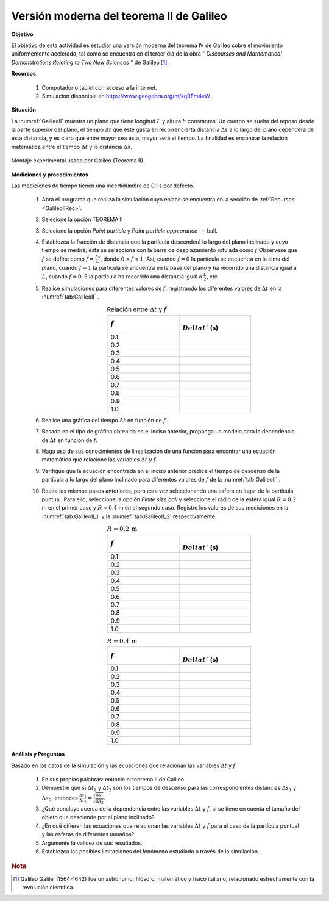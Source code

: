 Versión moderna del teorema II de Galileo
============================================
**Objetivo**

El objetivo de esta actividad es estudiar una versión moderna del teorema IV de Galileo sobre el movimiento
uniformemente acelerado, tal como se encuentra en el tercer día de la obra
\" *Discourses and Mathematical Demonstrations Relating to Two New Sciences* \" de Galileo [#f1]_

.. _GalileoIIRec:

**Recursos**

   #. Computador o tablet con acceso a la internet.
   #. Simulación disponible en `https://www.geogebra.org/m/kqRFm4vW <https://www.geogebra.org/m/kqRFm4vW>`_.

**Situación**

La :numref:`GalileoII` muestra un plano que tiene longitud :math:`L` y altura :math:`h` constantes. Un cuerpo se suelta del reposo desde la parte superior del plano, el tiempo :math:`\Delta t` que éste gasta en recorrer cierta distancia :math:`\Delta s` a lo largo del plano dependerá de ésta distancia, y es claro que entre mayor sea ésta, mayor será el tiempo. La finalidad es encontrar la relación matemática entre el tiempo :math:`\Delta t` y la distancia :math:`\Delta s`.

.. figure:: /images/Mecanica/GallileoII/GalileoII.png
   :alt:
   :scale: 50
   :align: center
   :name: GalileoII

   Montaje experimental usado por Galileo (Teorema II).



**Mediciones y procedimientos**

Las mediciones de tiempo tienen una incertidumbre de 0.1 s por defecto.

   #. Abra el programa que realiza la simulación cuyo enlace se encuentra en la sección de :ref:`Recursos <GalileoIIRec>`.
   #. Selecione la opción TEOREMA II
   #. Selecione la opción *Point particle* y *Point particle appearance* :math:`\rightarrow` ball.
   #. Establezca la fracción de distancia que la partícula descenderá lo largo del plano inclinado y cuyo tiempo se medirá; ésta se selecciona con la barra de desplazamiento rotulada como :math:`f` Obsérvese que :math:`f` se define como :math:`f=\frac{\Delta s}{L}`, donde :math:`0\leq f \leq 1`. Así, cuando :math:`f=0` la partícula se encuentra en la cima del plano, cuando :math:`f=1` la partícula se encuentra en la base del plano y ha recorrido una distancia igual a :math:`L`, cuando :math:`f=0,5` la partícula ha recorrido una distancia igual a :math:`\frac{L}{2}`, etc.
   #. Realice simulaciones para diferentes valores de :math:`f`, registrando los diferentes valores de :math:`\Delta t` en la  :numref:`tab:GalileoII` .
       .. csv-table:: Relación entre :math:`\Delta t` y :math:`f`
          :header: ":math:`f`", ":math:`\\Delta t`` (s)"
          :widths: 1,1
          :width: 10 cm
          :name: tab:GalileoII
          :align: center

          0.1,
          0.2,
          0.3,
          0.4,
          0.5,
          0.6,
          0.7,
          0.8,
          0.9,
          1.0

   #. Realice una gráfica del tiempo :math:`\Delta t` en función de :math:`f`.
   #. Basado en el tipo de gráfica obtenido en el inciso anterior, proponga un modelo para la dependencia de :math:`\Delta t` en función de :math:`f`.
   #. Haga uso de sus conocimientos de linealización de una función para encontrar una ecuación matemática que relacione las variables  :math:`\Delta t` y :math:`f`.
   #. Verifique que la ecuación encontrada en el inciso anterior predice el tiempo de descenso de la partícula a lo largo del plano inclinado para diferentes valores de :math:`f` de la  :numref:`tab:GalileoII` .
   #. Repita los mismos pasos anteriores, pero esta vez seleccionando una esfera en lugar de la partícula puntual. Para ello, seleccione la opción *Finite size ball* y seleccione el radio de la esfera igual :math:`R=0.2` m en el primer caso y :math:`R=0.4` m en el segundo caso. Registre los valores de sus mediciones en la :numref:`tab:GalileoII_1` y la :numref:`tab:GalileoII_2` respectivamente.
       .. csv-table:: :math:`R=0.2\,\text{m}`
          :header: ":math:`f`", ":math:`\\Delta t`` (s)"
          :widths: 1,1
          :width: 10 cm
          :name: tab:GalileoII_1
          :align: center

          0.1,
          0.2,
          0.3,
          0.4,
          0.5,
          0.6,
          0.7,
          0.8,
          0.9,
          1.0

       .. csv-table:: :math:`R=0.4\,\text{m}`
          :header: ":math:`f`", ":math:`\\Delta t`` (s)"
          :widths: 1,1
          :width: 10 cm
          :name: tab:GalileoII_2
          :align: center

          0.1,
          0.2,
          0.3,
          0.4,
          0.5,
          0.6,
          0.7,
          0.8,
          0.9,
          1.0


**Análisis y Preguntas**

Basado en los datos de la simulación y las ecuaciones que relacionan las variables :math:`\Delta t` y :math:`f`:


   #. En sus propias palabras: enuncie el teorema II de Galileo.
   #. Demuestre que si :math:`\Delta t_1` y :math:`\Delta t_2` son los tiempos de descenso para las correspondientes distancias :math:`\Delta s_1` y :math:`\Delta s_2`, entonces :math:`\frac{\Delta t_1}{\Delta t_2}=\frac{\sqrt{\Delta s_1}}{\sqrt{\Delta s_2}}`.
   #. ¿Qué concluye acerca de la dependencia entre las variables :math:`\Delta t` y :math:`f`, si se tiene en cuenta el tamaño del objeto que desciende por el plano inclinado?
   #. ¿En qué difieren las ecuaciones que relacionan las variables :math:`\Delta t` y :math:`f` para el caso de la partícula puntual y las esferas de diferentes tamaños?
   #. Argumente la validez de sus resultados.
   #. Establezca las posibles limitaciones del fenómeno estudiado a través de la simulación.

.. rubric:: Nota

.. [#f1] Galileo Galilei (1564-1642) fue un astrónomo, filósofo, matemático y físico italiano, relacionado estrechamente con la revolución científica.
